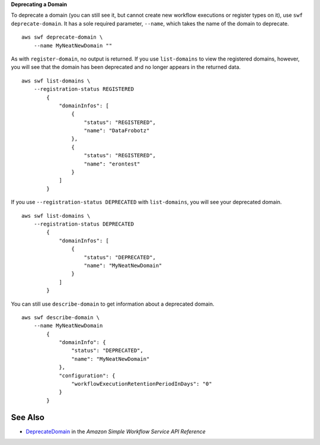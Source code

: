 **Deprecating a Domain**

To deprecate a domain (you can still see it, but cannot create new workflow executions or register types on it), use ``swf deprecate-domain``. It has a sole required parameter, ``--name``, which takes the name of the domain to deprecate. ::

    aws swf deprecate-domain \
        --name MyNeatNewDomain ""

As with ``register-domain``, no output is returned. If you use
``list-domains`` to view the registered domains, however, you will see
that the domain has been deprecated and no longer appears in the
returned data. ::

    aws swf list-domains \
        --registration-status REGISTERED
            {
                "domainInfos": [
                    {
                        "status": "REGISTERED",
                        "name": "DataFrobotz"
                    },
                    {
                        "status": "REGISTERED",
                        "name": "erontest"
                    }
                ]
            }

If you use ``--registration-status DEPRECATED`` with ``list-domains``, you will see your deprecated domain. ::

    aws swf list-domains \
        --registration-status DEPRECATED
            {
                "domainInfos": [
                    {
                        "status": "DEPRECATED",
                        "name": "MyNeatNewDomain"
                    }
                ]
            }

You can still use ``describe-domain`` to get information about a deprecated domain. ::

    aws swf describe-domain \
        --name MyNeatNewDomain
            {
                "domainInfo": {
                    "status": "DEPRECATED",
                    "name": "MyNeatNewDomain"
                },
                "configuration": {
                    "workflowExecutionRetentionPeriodInDays": "0"
                }
            }

See Also
--------

-  `DeprecateDomain <https://docs.aws.amazon.com/amazonswf/latest/apireference/API_DeprecateDomain.html>`__
   in the *Amazon Simple Workflow Service API Reference*

